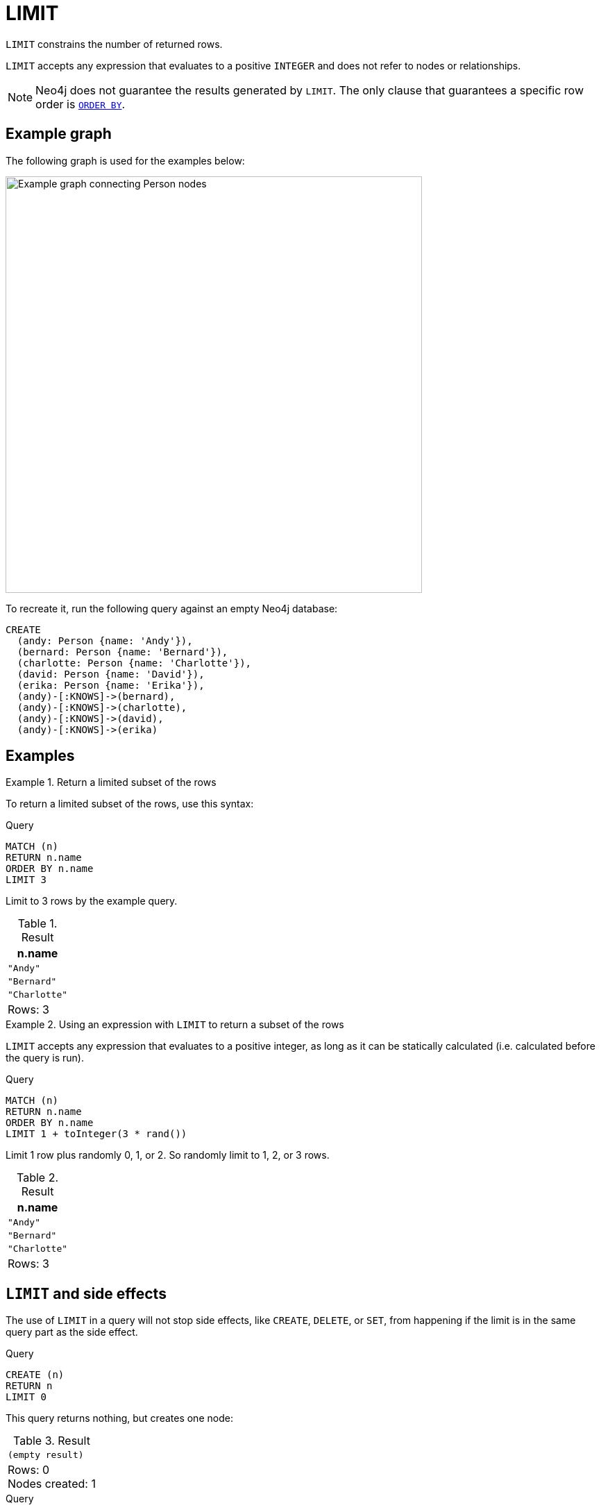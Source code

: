 :description: `LIMIT` constrains the number of returned rows.

[[query-limit]]
= LIMIT

`LIMIT` constrains the number of returned rows.

`LIMIT` accepts any expression that evaluates to a positive `INTEGER` and does not refer to nodes or relationships.

[NOTE]
Neo4j does not guarantee the results generated by `LIMIT`.
The only clause that guarantees a specific row order is xref:clauses/order-by.adoc[`ORDER BY`].

[[example-graph]]
== Example graph

The following graph is used for the examples below:

image::graph-limit-clause.svg[Example graph connecting Person nodes,width=600,role=popup]

To recreate it, run the following query against an empty Neo4j database:

[source, cypher, role=test-setup]
----
CREATE
  (andy: Person {name: 'Andy'}),
  (bernard: Person {name: 'Bernard'}),
  (charlotte: Person {name: 'Charlotte'}),
  (david: Person {name: 'David'}),
  (erika: Person {name: 'Erika'}),
  (andy)-[:KNOWS]->(bernard),
  (andy)-[:KNOWS]->(charlotte),
  (andy)-[:KNOWS]->(david),
  (andy)-[:KNOWS]->(erika)
----

[[examples]]
== Examples


.Return a limited subset of the rows
====

To return a limited subset of the rows, use this syntax:

.Query
[source, cypher]
----
MATCH (n)
RETURN n.name
ORDER BY n.name
LIMIT 3
----

Limit to 3 rows by the example query.

.Result
[role="queryresult",options="header,footer",cols="1*<m"]
|===
| n.name
| "Andy"
| "Bernard"
| "Charlotte"
d|Rows: 3
|===

====

.Using an expression with `LIMIT` to return a subset of the rows
====

`LIMIT` accepts any expression that evaluates to a positive integer, as long as it can be statically calculated (i.e. calculated before the query is run).

.Query
[source, cypher]
----
MATCH (n)
RETURN n.name
ORDER BY n.name
LIMIT 1 + toInteger(3 * rand())
----

Limit 1 row plus randomly 0, 1, or 2.
So randomly limit to 1, 2, or 3 rows.

.Result
[role="queryresult",options="header,footer",cols="1*<m"]
|===
| n.name
| "Andy"
| "Bernard"
| "Charlotte"
d|Rows: 3
|===

====

[[limit-will-not-stop-side-effects]]
== `LIMIT` and side effects

The use of `LIMIT` in a query will not stop side effects, like `CREATE`, `DELETE`, or `SET`, from happening if the limit is in the same query part as the side effect.

.Query
[source, cypher]
----
CREATE (n)
RETURN n
LIMIT 0
----

This query returns nothing, but creates one node:

.Result
[role="queryresult",options="footer",cols="1*<m"]
|===
|(empty result)
d|Rows: 0 +
Nodes created: 1
|===

.Query
[source, cypher]
----
MATCH (n {name: 'A'})
SET n.age = 60
RETURN n
LIMIT 0
----

This query returns nothing, but writes one property:

.Result
[role="queryresult",options="footer",cols="1*<m"]
|===
|(empty result)
d|Rows: 0 +
Properties set: 1
|===

If we want to limit the number of updates we can split the query using the `WITH` clause:

.Query
[source, cypher]
----
MATCH (n)
WITH n ORDER BY n.name LIMIT 1
SET n.locked = true
RETURN n
ORDER BY n.name
----

Writes `locked` property on one node and return that node:

.Result
[role="queryresult",options="header,footer",cols="1*<m"]
|===
| n
| {locked:true,name:"Andy",age:60}
d|Rows: 1 +
Properties set: 1
|===


[[limit-standalone-clause]]
== Using `LIMIT` as a standalone clause

`LIMIT` can be used as a standalone clause, or in conjunction with xref:clauses/order-by.adoc[`ORDER BY`] or xref:clauses/skip.adoc[`SKIP`]/xref:clauses/skip.adoc#offset-synonym[`OFFSET`].

.Standalone use of `LIMIT`
// tag::clauses_limit_standalone[]
[source, cypher]
----
MATCH (n)
LIMIT 2
RETURN collect(n.name) AS names
----
// end::clauses_limit_standalone[]

.Result
[role="queryresult",options="header,footer",cols="1*<m"]
|===
| names
| ["Andy", "Bernard"]
|Rows: 1
|===

The following query orders all nodes by `name` descending, skips the two first rows and limits the results to two rows.
It then xref:functions/aggregating.adoc#functions-collect[collects] the results in a list.

.`LIMIT` used in conjunction with `ORDER BY` and `SKIP`
// tag::clauses_limit[]
[source, cypher]
----
MATCH (n)
ORDER BY n.name DESC
SKIP 2
LIMIT 2
RETURN collect(n.name) AS names
----
// end::clauses_limit[]

.Result
[role="queryresult",options="header,footer",cols="1*<m"]
|===
| names
| ["David", "Charlotte"]
|Rows: 1
|===
